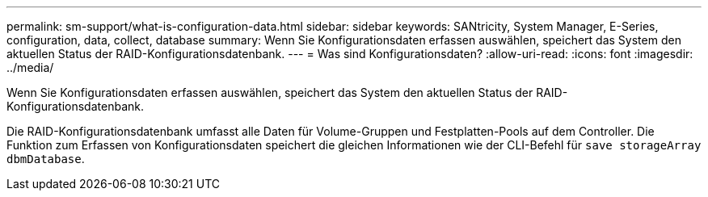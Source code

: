 ---
permalink: sm-support/what-is-configuration-data.html 
sidebar: sidebar 
keywords: SANtricity, System Manager, E-Series, configuration, data, collect, database 
summary: Wenn Sie Konfigurationsdaten erfassen auswählen, speichert das System den aktuellen Status der RAID-Konfigurationsdatenbank. 
---
= Was sind Konfigurationsdaten?
:allow-uri-read: 
:icons: font
:imagesdir: ../media/


[role="lead"]
Wenn Sie Konfigurationsdaten erfassen auswählen, speichert das System den aktuellen Status der RAID-Konfigurationsdatenbank.

Die RAID-Konfigurationsdatenbank umfasst alle Daten für Volume-Gruppen und Festplatten-Pools auf dem Controller. Die Funktion zum Erfassen von Konfigurationsdaten speichert die gleichen Informationen wie der CLI-Befehl für `save storageArray dbmDatabase`.
